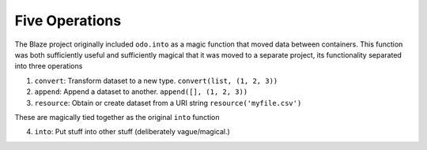 Five Operations
===============

The Blaze project originally included ``odo.into`` as a magic function that
moved data between containers.  This function was both sufficiently
useful and sufficiently magical that it was moved to a separate project, its
functionality separated into three operations

1.  ``convert``: Transform dataset to a new type.
    ``convert(list, (1, 2, 3))``
2.  ``append``: Append a dataset to another.
    ``append([], (1, 2, 3))``
3.  ``resource``: Obtain or create dataset from a URI string
    ``resource('myfile.csv')``

These are magically tied together as the original ``into`` function

4.  ``into``: Put stuff into other stuff (deliberately vague/magical.)
